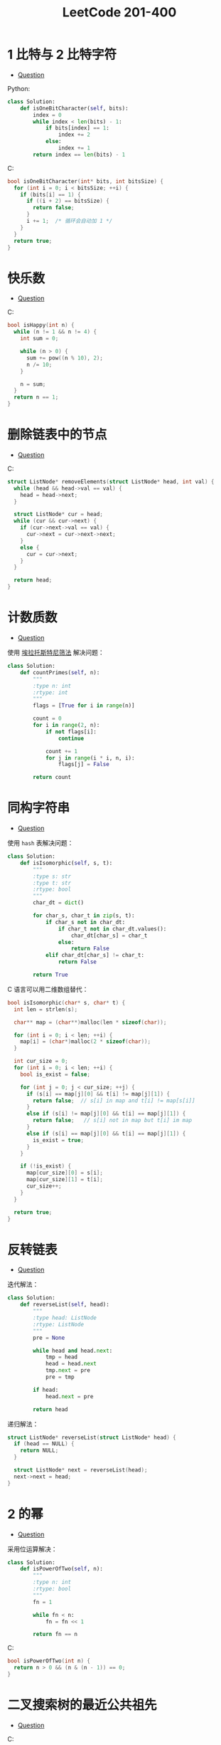 #+TITLE:      LeetCode 201-400

* 目录                                                    :TOC_4_gh:noexport:
- [[#1-比特与-2-比特字符][1 比特与 2 比特字符]]
- [[#快乐数][快乐数]]
- [[#删除链表中的节点][删除链表中的节点]]
- [[#计数质数][计数质数]]
- [[#同构字符串][同构字符串]]
- [[#反转链表][反转链表]]
- [[#2-的幂][2 的幂]]
- [[#二叉搜索树的最近公共祖先][二叉搜索树的最近公共祖先]]
- [[#删除链表中的节点-1][删除链表中的节点]]

* 1 比特与 2 比特字符
  + [[https://leetcode-cn.com/problems/1-bit-and-2-bit-characters/description/][Question]]

  Python:
  #+BEGIN_SRC python
    class Solution:
        def isOneBitCharacter(self, bits):
            index = 0
            while index < len(bits) - 1:
                if bits[index] == 1:
                    index += 2
                else:
                    index += 1
            return index == len(bits) - 1
  #+END_SRC

  C:
  #+BEGIN_SRC C
    bool isOneBitCharacter(int* bits, int bitsSize) {
      for (int i = 0; i < bitsSize; ++i) {
        if (bits[i] == 1) {
          if ((i + 2) == bitsSize) {
            return false;
          }
          i += 1;  /* 循环会自动加 1 */
        }
      }
      return true;
    }
  #+END_SRC

* 快乐数
  + [[https://leetcode-cn.com/problems/happy-number/description/][Question]]
    
  C:
  #+BEGIN_SRC C
    bool isHappy(int n) {
      while (n != 1 && n != 4) {
        int sum = 0;
        
        while (n > 0) {
          sum += pow((n % 10), 2);
          n /= 10;
        }
        
        n = sum;
      }
      return n == 1;
    }
  #+END_SRC

* 删除链表中的节点
  + [[https://leetcode-cn.com/problems/remove-linked-list-elements/description/][Question]]

  C:
  #+BEGIN_SRC C
    struct ListNode* removeElements(struct ListNode* head, int val) {
      while (head && head->val == val) {
        head = head->next;
      }
    
      struct ListNode* cur = head;
      while (cur && cur->next) {
        if (cur->next->val == val) {
          cur->next = cur->next->next;
        }
        else {
          cur = cur->next;
        }
      }
    
      return head;
    }
  #+END_SRC

* 计数质数
  + [[https://leetcode-cn.com/problems/count-primes/description/][Question]]

  使用 [[https://zh.wikipedia.org/wiki/%E5%9F%83%E6%8B%89%E6%89%98%E6%96%AF%E7%89%B9%E5%B0%BC%E7%AD%9B%E6%B3%95][埃拉托斯特尼筛法]] 解决问题：
  #+BEGIN_SRC python
    class Solution:
        def countPrimes(self, n):
            """
            :type n: int
            :rtype: int
            """
            flags = [True for i in range(n)]
        
            count = 0
            for i in range(2, n):
                if not flags[i]:
                    continue
                
                count += 1
                for j in range(i * i, n, i):
                    flags[j] = False
                
            return count
  #+END_SRC

  [[file:http://upload.wikimedia.org/wikipedia/commons/b/b9/Sieve_of_Eratosthenes_animation.gif]]

* 同构字符串
  + [[https://leetcode-cn.com/problems/isomorphic-strings/description/][Question]]

  使用 ~hash~ 表解决问题：
  #+BEGIN_SRC python
    class Solution:
        def isIsomorphic(self, s, t):
            """
            :type s: str
            :type t: str
            :rtype: bool
            """
            char_dt = dict()
        
            for char_s, char_t in zip(s, t):
                if char_s not in char_dt:
                    if char_t not in char_dt.values():
                        char_dt[char_s] = char_t
                    else:
                        return False
                elif char_dt[char_s] != char_t:
                    return False
            
            return True
  #+END_SRC

  C 语言可以用二维数组替代：
  #+BEGIN_SRC C
    bool isIsomorphic(char* s, char* t) {
      int len = strlen(s);
    
      char** map = (char**)malloc(len * sizeof(char));
    
      for (int i = 0; i < len; ++i) {
        map[i] = (char*)malloc(2 * sizeof(char));
      }
    
      int cur_size = 0;
      for (int i = 0; i < len; ++i) {
        bool is_exist = false;
        
        for (int j = 0; j < cur_size; ++j) {
          if (s[i] == map[j][0] && t[i] != map[j][1]) {
            return false;  // s[i] in map and t[i] != map[s[i]]
          }
          else if (s[i] != map[j][0] && t[i] == map[j][1]) {
            return false;   // s[i] not in map but t[i] im map
          }
          else if (s[i] == map[j][0] && t[i] == map[j][1]) {
            is_exist = true;        
          }
        }
        
        if (!is_exist) {
          map[cur_size][0] = s[i];
          map[cur_size][1] = t[i];
          cur_size++;
        }
      }
    
      return true;
    }
  #+END_SRC

* 反转链表
  + [[https://leetcode-cn.com/problems/reverse-linked-list/description/][Question]]

  迭代解法：
  #+BEGIN_SRC python
    class Solution:
        def reverseList(self, head):
            """
            :type head: ListNode
            :rtype: ListNode
            """
            pre = None
        
            while head and head.next:
                tmp = head
                head = head.next
                tmp.next = pre
                pre = tmp
        
            if head:
                head.next = pre
        
            return head
  #+END_SRC

  递归解法：
  #+BEGIN_SRC C
    struct ListNode* reverseList(struct ListNode* head) {
      if (head == NULL) {
        return NULL;
      }
    
      struct ListNode* next = reverseList(head);
      next->next = head;
    }
  #+END_SRC

* 2 的幂
  + [[https://leetcode-cn.com/problems/power-of-two/description/][Question]]

  采用位运算解决：
  #+BEGIN_SRC python
    class Solution:
        def isPowerOfTwo(self, n):
            """
            :type n: int
            :rtype: bool
            """
            fn = 1
        
            while fn < n:
                fn = fn << 1
            
            return fn == n
  #+END_SRC

  C:
  #+BEGIN_SRC C
    bool isPowerOfTwo(int n) {
      return n > 0 && (n & (n - 1)) == 0;
    }
  #+END_SRC

* 二叉搜索树的最近公共祖先
  + [[https://leetcode-cn.com/problems/lowest-common-ancestor-of-a-binary-search-tree/description/][Question]]

  C:
  #+BEGIN_SRC C
    struct TreeNode* lowestCommonAncestor(struct TreeNode* root, struct TreeNode* p, struct TreeNode* q) {
      while (root) {
        if (root->val > p->val && root->val > q->val) {
          root = root->left;
        }
        else if (root->val < p->val && root->val < q->val) {
          root = root->right;
        }
        else {
          return root;
        }
      }
      return root;
    }
  #+END_SRC

* 删除链表中的节点
  + [[https://leetcode-cn.com/problems/delete-node-in-a-linked-list/description/][Question]]

  #+BEGIN_SRC C
    void deleteNode(struct ListNode* node) {
      node->val = node->next->val;
      node->next = node->next->next;
    }
  #+END_SRC

  使用时注意释放内存。

  + [[https://leetcode-cn.com/problems/ugly-number/description/][Question]]

  数学问题：
  #+BEGIN_SRC C
    bool isUgly(int num) {
      for (int i = 2; i < 6 && num; ++i) {
        while (num % i == 0) {
          num = num / i;
        }
      }
      return num == 1;
    }
  #+END_SRC
